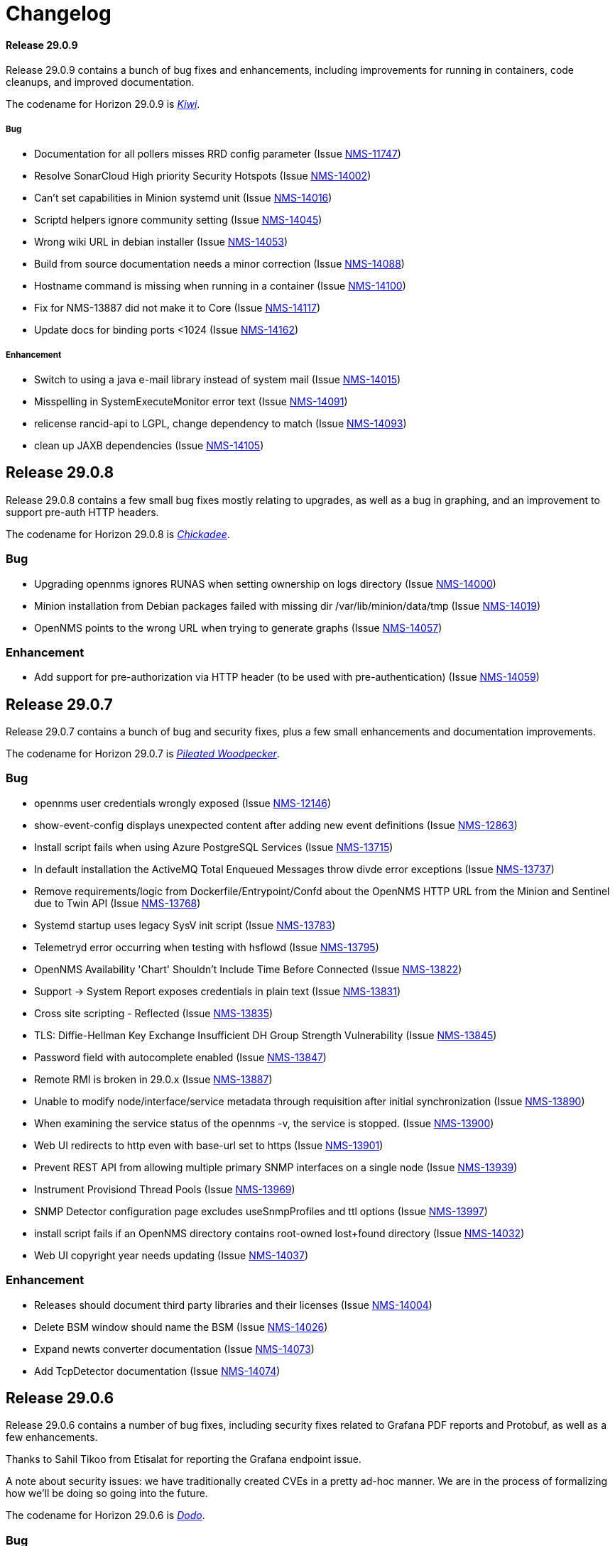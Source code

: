 [[release-29-changelog]]

= Changelog

[[releasenotes-changelog-29.0.9]]

==== Release 29.0.9

Release 29.0.9 contains a bunch of bug fixes and enhancements, including improvements
for running in containers, code cleanups, and improved documentation.

The codename for Horizon 29.0.9 is https://wikipedia.org/wiki/$$Kiwi_(bird)$$[_Kiwi_].

===== Bug

* Documentation for all pollers misses RRD config parameter (Issue http://issues.opennms.org/browse/NMS-11747[NMS-11747])
* Resolve SonarCloud High priority Security Hotspots  (Issue http://issues.opennms.org/browse/NMS-14002[NMS-14002])
* Can't set capabilities in Minion systemd unit (Issue http://issues.opennms.org/browse/NMS-14016[NMS-14016])
* Scriptd helpers ignore community setting (Issue http://issues.opennms.org/browse/NMS-14045[NMS-14045])
* Wrong wiki URL in debian installer (Issue http://issues.opennms.org/browse/NMS-14053[NMS-14053])
* Build from source documentation needs a minor correction (Issue http://issues.opennms.org/browse/NMS-14088[NMS-14088])
* Hostname command is missing when running in a container (Issue http://issues.opennms.org/browse/NMS-14100[NMS-14100])
* Fix for NMS-13887 did not make it to Core (Issue http://issues.opennms.org/browse/NMS-14117[NMS-14117])
* Update docs for binding ports <1024 (Issue http://issues.opennms.org/browse/NMS-14162[NMS-14162])

===== Enhancement

* Switch to using a java e-mail library instead of system mail (Issue http://issues.opennms.org/browse/NMS-14015[NMS-14015])
* Misspelling in SystemExecuteMonitor error text (Issue http://issues.opennms.org/browse/NMS-14091[NMS-14091])
* relicense rancid-api to LGPL, change dependency to match (Issue http://issues.opennms.org/browse/NMS-14093[NMS-14093])
* clean up JAXB dependencies (Issue http://issues.opennms.org/browse/NMS-14105[NMS-14105])

[[releasenotes-changelog-29.0.8]]

== Release 29.0.8

Release 29.0.8 contains a few small bug fixes mostly relating to upgrades, as well
as a bug in graphing, and an improvement to support pre-auth HTTP headers.

The codename for Horizon 29.0.8 is https://wikipedia.org/wiki/$$Chickadee$$[_Chickadee_].

=== Bug

* Upgrading opennms ignores RUNAS when setting ownership on logs directory (Issue http://issues.opennms.org/browse/NMS-14000[NMS-14000])
* Minion installation from Debian packages failed with missing dir /var/lib/minion/data/tmp (Issue http://issues.opennms.org/browse/NMS-14019[NMS-14019])
* OpenNMS points to the wrong URL when trying to generate graphs (Issue http://issues.opennms.org/browse/NMS-14057[NMS-14057])

=== Enhancement

* Add support for pre-authorization via HTTP header (to be used with pre-authentication) (Issue http://issues.opennms.org/browse/NMS-14059[NMS-14059])

[[releasenotes-changelog-29.0.7]]

== Release 29.0.7

Release 29.0.7 contains a bunch of bug and security fixes, plus a few small
enhancements and documentation improvements.

The codename for Horizon 29.0.7 is https://wikipedia.org/wiki/$$Pileated_woodpecker$$[_Pileated Woodpecker_].

=== Bug

* opennms user credentials wrongly exposed (Issue http://issues.opennms.org/browse/NMS-12146[NMS-12146])
* show-event-config displays unexpected content after adding new event definitions (Issue http://issues.opennms.org/browse/NMS-12863[NMS-12863])
* Install script fails when using Azure PostgreSQL Services (Issue http://issues.opennms.org/browse/NMS-13715[NMS-13715])
* In default installation the ActiveMQ Total Enqueued Messages throw divde error exceptions (Issue http://issues.opennms.org/browse/NMS-13737[NMS-13737])
* Remove requirements/logic from Dockerfile/Entrypoint/Confd about the OpenNMS HTTP URL from the Minion and Sentinel due to Twin API (Issue http://issues.opennms.org/browse/NMS-13768[NMS-13768])
* Systemd startup uses legacy SysV init script (Issue http://issues.opennms.org/browse/NMS-13783[NMS-13783])
* Telemetryd error occurring when testing with hsflowd  (Issue http://issues.opennms.org/browse/NMS-13795[NMS-13795])
* OpenNMS Availability 'Chart' Shouldn't Include Time Before Connected (Issue http://issues.opennms.org/browse/NMS-13822[NMS-13822])
* Support -> System Report exposes credentials in plain text (Issue http://issues.opennms.org/browse/NMS-13831[NMS-13831])
* Cross site scripting - Reflected (Issue http://issues.opennms.org/browse/NMS-13835[NMS-13835])
* TLS: Diffie-Hellman Key Exchange Insufficient DH Group Strength Vulnerability (Issue http://issues.opennms.org/browse/NMS-13845[NMS-13845])
* Password field with autocomplete enabled (Issue http://issues.opennms.org/browse/NMS-13847[NMS-13847])
* Remote RMI is broken in 29.0.x (Issue http://issues.opennms.org/browse/NMS-13887[NMS-13887])
* Unable to modify node/interface/service metadata through requisition after initial synchronization (Issue http://issues.opennms.org/browse/NMS-13890[NMS-13890])
* When examining the service status of the opennms -v, the service is stopped. (Issue http://issues.opennms.org/browse/NMS-13900[NMS-13900])
* Web UI redirects to http even with base-url set to https (Issue http://issues.opennms.org/browse/NMS-13901[NMS-13901])
* Prevent REST API from allowing multiple primary SNMP interfaces on a single node (Issue http://issues.opennms.org/browse/NMS-13939[NMS-13939])
* Instrument Provisiond Thread Pools (Issue http://issues.opennms.org/browse/NMS-13969[NMS-13969])
* SNMP Detector configuration page excludes useSnmpProfiles and ttl options (Issue http://issues.opennms.org/browse/NMS-13997[NMS-13997])
* install script fails if an OpenNMS directory contains root-owned lost+found directory (Issue http://issues.opennms.org/browse/NMS-14032[NMS-14032])
* Web UI copyright year needs updating (Issue http://issues.opennms.org/browse/NMS-14037[NMS-14037])

=== Enhancement

* Releases should document third party libraries and their licenses (Issue http://issues.opennms.org/browse/NMS-14004[NMS-14004])
* Delete BSM window should name the BSM (Issue http://issues.opennms.org/browse/NMS-14026[NMS-14026])
* Expand newts converter documentation (Issue http://issues.opennms.org/browse/NMS-14073[NMS-14073])
* Add TcpDetector documentation (Issue http://issues.opennms.org/browse/NMS-14074[NMS-14074])

[[releasenotes-changelog-29.0.6]]

== Release 29.0.6

Release 29.0.6 contains a number of bug fixes, including security fixes related
to Grafana PDF reports and Protobuf, as well as a few enhancements.

Thanks to Sahil Tikoo from Etisalat for reporting the Grafana endpoint issue.

A note about security issues: we have traditionally created CVEs in a pretty ad-hoc manner.
We are in the process of formalizing how we'll be doing so going into the future.

The codename for Horizon 29.0.6 is https://wikipedia.org/wiki/$$Dodo$$[_Dodo_].

=== Bug

* config-tester doesn't find malformed resourceTypes (Issue http://issues.opennms.org/browse/NMS-13723[NMS-13723])
* Event configuration UI fails to persist logmsg dest changes (Issue http://issues.opennms.org/browse/NMS-13729[NMS-13729])
* Outdated javascript library (Issue http://issues.opennms.org/browse/NMS-13848[NMS-13848])
* fix-karaf-setup.sh should honor RUNAS (Issue http://issues.opennms.org/browse/NMS-13881[NMS-13881])
* Remote RMI is broken in 29.0.x (Issue http://issues.opennms.org/browse/NMS-13887[NMS-13887])
* org.opennms.core.commands never got added to Karaf build (Issue http://issues.opennms.org/browse/NMS-13910[NMS-13910])
* grafana endpoint can be used to port-scan internal resources (Issue http://issues.opennms.org/browse/NMS-13917[NMS-13917])
* Minion fails to marshall requisition with JAXB error: Class [org.opennms.netmgt.model.PrimaryTypeAdapter] not found (Issue http://issues.opennms.org/browse/NMS-13927[NMS-13927])
* Kafka Minions with JMS disabled log errors loading JMS bundles (Issue http://issues.opennms.org/browse/NMS-13929[NMS-13929])
* "full" report type in Support -> System Report inserts "%n%n" between entries instead of newlines (Issue http://issues.opennms.org/browse/NMS-13948[NMS-13948])
* Unsynchronized access to service factories in TelemetryServiceRegistryImpl (Issue http://issues.opennms.org/browse/NMS-13961[NMS-13961])

=== Enhancement

* Split SNMP Property Extenders into multiple pages (Issue http://issues.opennms.org/browse/NMS-13760[NMS-13760])
* Upgrade protobuf-java version (Issue http://issues.opennms.org/browse/NMS-13889[NMS-13889])
* Agg Flow via Nephron showing gaps/drops since upgrading to 29.0.4 (Issue http://issues.opennms.org/browse/NMS-13926[NMS-13926])

[[releasenotes-changelog-29.0.5]]

== Release 29.0.5

Release 29.0.5 contains a number of bug and security fixes, as well as a few enhancements.

It include an update to the latest Log4j2 release.
It is not believed that we are vulnerable to the Log4j issues fixed in these newer releases,
but are updating anyway link:https://www.merriam-webster.com/dictionary/belt-and-suspenders[just to be sure].

The codename for Horizon 29.0.5 is https://wikipedia.org/wiki/$$Kingfisher$$[_Kingfisher_].

=== Bug

* TimescaleDB extension can't added to existing opennms DB. (Issue http://issues.opennms.org/browse/NMS-13441[NMS-13441])
* Enlinkd API response extremely slow for some nodes (Issue http://issues.opennms.org/browse/NMS-13507[NMS-13507])
* Customer is not able to view Topology (Issue http://issues.opennms.org/browse/NMS-13851[NMS-13851])
* Javascript security updates (December, 2021) (Issue http://issues.opennms.org/browse/NMS-13857[NMS-13857])
* Very large node caches can cause telemetry adapters to fail on Sentinel (Issue http://issues.opennms.org/browse/NMS-13859[NMS-13859])
* Permission check in ./install -dis flags unwriteable files in the .git directory - redux (Issue http://issues.opennms.org/browse/NMS-13860[NMS-13860])
* CVE-2021-45105: Update to Log4j 2.17.0 (Issue http://issues.opennms.org/browse/NMS-13868[NMS-13868])
* upgrade to log4j2 2.17.1 and pax-logging 1.11.13/2.0.14 (Issue http://issues.opennms.org/browse/NMS-13878[NMS-13878])

=== Enhancement

* Consolidate all IPC features into one / need conf.d changes (Issue http://issues.opennms.org/browse/NMS-13610[NMS-13610])
* Add metrics about twin communication (Issue http://issues.opennms.org/browse/NMS-13649[NMS-13649])
* Extend SnmpMetadataProvisioningAdapter configuration to support exact OID matches (Issue http://issues.opennms.org/browse/NMS-13842[NMS-13842])
* Support an endpoint that allows to access parts of resources (Issue http://issues.opennms.org/browse/NMS-13863[NMS-13863])
* Minion Kafka docs missing reference to custom.system.properties (Issue http://issues.opennms.org/browse/NMS-13885[NMS-13885])

[[releasenotes-changelog-29.0.4]]

== Release 29.0.4

Release 29.0.4 is a re-release of 29.0.3 with additional fixes relating to
Log4j2 vulnerabilities.

The codename for Horizon 29.0.4 is https://wikipedia.org/wiki/$$Bird_(gesture)$$[_The Bird_].

=== Bug

* CVE-2021-45046: incomplete Log4j2 vulnerability mitigation (Issue http://issues.opennms.org/browse/NMS-13858[NMS-13858])

[[releasenotes-changelog-29.0.3]]

== Release 29.0.3

Release 29.0.3 is an out-of-band release with a fix for the Log4j2 security issue,
plus an enhancement to support `exclude-url` in discovery's configuration.

The codename for Horizon 29.0.3 is https://wikipedia.org/wiki/$$Penguin$$[_Penguin_].

=== Bug

* Log4j2 0-day: CVE-2021-44228 (Issue http://issues.opennms.org/browse/NMS-13850[NMS-13850])

=== Enhancement

* Update VMWare import documentation regarding multiple parameters (Issue http://issues.opennms.org/browse/NMS-9889[NMS-9889])
* Add "exclude-url" to Discoverd's configuration (Issue http://issues.opennms.org/browse/NMS-13718[NMS-13718])

[[releasenotes-changelog-29.0.2]]

== Release 29.0.2

Release 29.0.2 contains a fix for a Jetty CVE, plus a number of bug fixes and small enhancements,
including changes to user auth, Twin API, VMware, and running as non-root.

The codename for Horizon 29.0.2 is https://wikipedia.org/wiki/$$Satanic_nightjar$$[_Satanic Nightjar_].

=== Bug

* Update labelling in Configure Discover screen (Issue http://issues.opennms.org/browse/NMS-12992[NMS-12992])
* Link to release notes in web Help / About needs updating (Issue http://issues.opennms.org/browse/NMS-13579[NMS-13579])
* Twin logs doesn't appear in ipc.log (Issue http://issues.opennms.org/browse/NMS-13731[NMS-13731])
* Authorization changes not taking immediate effect (Issue http://issues.opennms.org/browse/NMS-13761[NMS-13761])
* VMware sessions not correctly closed in all cases (Issue http://issues.opennms.org/browse/NMS-13774[NMS-13774])
* Permission check in ./install -dis flags unwriteable files in the .git directory (Issue http://issues.opennms.org/browse/NMS-13778[NMS-13778])
* Uncatched exception when importing a VMware virtual machine without an IP interface (Issue http://issues.opennms.org/browse/NMS-13781[NMS-13781])
* opennms-webapp-hawtio %post chown errors (Issue http://issues.opennms.org/browse/NMS-13788[NMS-13788])
* 29.0.1 minion should be RUNAS=minion (Issue http://issues.opennms.org/browse/NMS-13789[NMS-13789])
* Missing RRD package definition in BMP persisting adapter (Issue http://issues.opennms.org/browse/NMS-13812[NMS-13812])
* CVE-2021-28164: access to WEB-INF (Issue http://issues.opennms.org/browse/NMS-13832[NMS-13832])

=== Enhancement

* Dynamic Configuration of Trap Listener (Issue http://issues.opennms.org/browse/NMS-13564[NMS-13564])
* Tracing support for twin communication (Issue http://issues.opennms.org/browse/NMS-13650[NMS-13650])
* Document how to install from source (Issue http://issues.opennms.org/browse/NMS-13685[NMS-13685])
* Improve Related Events box in Alarm detail page (Issue http://issues.opennms.org/browse/NMS-13749[NMS-13749])
* Optionally include a table of event parameters on the event detail page (Issue http://issues.opennms.org/browse/NMS-13765[NMS-13765])
* Remove link to wiki from the landing page (Issue http://issues.opennms.org/browse/NMS-13779[NMS-13779])
* Add support for VMware 7.0.3 performance data collection (Issue http://issues.opennms.org/browse/NMS-13780[NMS-13780])

[[releasenotes-changelog-29.0.1]]

== Release 29.0.1

Release 29.0.1 is a quick release outside of the normal schedule to address some bugs found
in 29.0.0 mostly related to running as non-root, and Minion communication.

The codename for Horizon 29.0.1 is https://wikipedia.org/wiki/$$Emu$$[_Emu_].

=== Bug

* Kafka topics should start with OpenNMS Instance ID for Twin (Issue http://issues.opennms.org/browse/NMS-13733[NMS-13733])
* opennms.spec file tries to find out if gid 1000 is used but doesn't actually check hat (Issue http://issues.opennms.org/browse/NMS-13734[NMS-13734])
* Events from Hardware Inventory Provisioning Adapter and SNMP Metadata Provisioning Adapter cannot be distinguished (Issue http://issues.opennms.org/browse/NMS-13735[NMS-13735])
* Upgrade to 29: fix-permissions script fails changing ownership (Issue http://issues.opennms.org/browse/NMS-13736[NMS-13736])
* Minion user not authorized to read from topic OpenNMS.Twin.Sink (Issue http://issues.opennms.org/browse/NMS-13742[NMS-13742])
* opennms-plugin-provisioning-wsman-asset missing on Debian (Issue http://issues.opennms.org/browse/NMS-13747[NMS-13747])
* Upgrade to 29: "$RUNAS is not set" (Issue http://issues.opennms.org/browse/NMS-13748[NMS-13748])
* SNMP Metadata XSD does not allow multiple <config> elements (Issue http://issues.opennms.org/browse/NMS-13752[NMS-13752])

=== Enhancement

* Support  multiple auth params for same SNMPV3 username (Issue http://issues.opennms.org/browse/NMS-13490[NMS-13490])
* Add retry for RPC calls (Issue http://issues.opennms.org/browse/NMS-13652[NMS-13652])
* Migrate Discovery settings from wiki into docs (Issue http://issues.opennms.org/browse/NMS-13730[NMS-13730])

[[releasenotes-changelog-29.0.0]]

== Release 29.0.0

Release 29.0.0 is the first in the Horizon 29 series, introducing running as non-root by default,
optimizations to Minion communication, time-series improvements, support for Cortex for storing
flow data, and more.

The codename for Horizon 29.0.0 is https://wikipedia.org/wiki/$$Turkey_(bird)$$[_Turkey_].

=== Bug

* Add Validation for Metadata in Thresholds (Issue http://issues.opennms.org/browse/NMS-12689[NMS-12689])
* Prometheus collector won't process untyped metrics (Issue http://issues.opennms.org/browse/NMS-12717[NMS-12717])
* Confd doesn't replace telemetryd config in etc  (Issue http://issues.opennms.org/browse/NMS-13265[NMS-13265])
* The node and interface counters of the Evaluation Layer are incorrect (Issue http://issues.opennms.org/browse/NMS-13283[NMS-13283])
* EvaluationMetrics.log is contaminated with non-related metrics. (Issue http://issues.opennms.org/browse/NMS-13284[NMS-13284])
* Meta-Data cannot be deleted using UI (Issue http://issues.opennms.org/browse/NMS-13314[NMS-13314])
* Maven: external HTTP insecure URLs are blocked (Issue http://issues.opennms.org/browse/NMS-13323[NMS-13323])
* Installation with non-root user failes on CentOS 8 (Issue http://issues.opennms.org/browse/NMS-13415[NMS-13415])
* Starting opennms with systemd as non-root fails with access denied for pid (Issue http://issues.opennms.org/browse/NMS-13417[NMS-13417])
* Fresh install requires to run fix-permissions script for iplike.so (Issue http://issues.opennms.org/browse/NMS-13418[NMS-13418])
* Docker not able to access etc overlay as non-root (Issue http://issues.opennms.org/browse/NMS-13436[NMS-13436])
* The Info ReST endpoint is not showing the services status (Issue http://issues.opennms.org/browse/NMS-13437[NMS-13437])
* Fix ipInterface PrimaryType Hibernate mapping (Issue http://issues.opennms.org/browse/NMS-13469[NMS-13469])
* Relaunch of bin/opennms script as opennms user fails due to missing arguments (Issue http://issues.opennms.org/browse/NMS-13470[NMS-13470])
* Reflected XSS in webapp notice wizard (Issue http://issues.opennms.org/browse/NMS-13496[NMS-13496])
* IFTTT integration not working anymore (Issue http://issues.opennms.org/browse/NMS-13501[NMS-13501])
* Minion stops processing flows with "Invalid packet: null" until restart (Issue http://issues.opennms.org/browse/NMS-13539[NMS-13539])
* Components that use JavaMail unable to use TLS 1.2+ (Issue http://issues.opennms.org/browse/NMS-13636[NMS-13636])
* Hardware information not displayed for some devices (SnmpMetadataProvisioningAdapter) (Issue http://issues.opennms.org/browse/NMS-13648[NMS-13648])
* Lock contention when processing large volume of REST API requests (Issue http://issues.opennms.org/browse/NMS-13655[NMS-13655])
* Clean unused data in srv001.txt and srv002.txt (Issue http://issues.opennms.org/browse/NMS-13657[NMS-13657])
* Nodes with complex hardware configuration are not correctly rendered (Issue http://issues.opennms.org/browse/NMS-13660[NMS-13660])
* automation cleanUpRpStatusChanges that references removed action with same name remains in default vacuumd-configuration.xml configuration (Issue http://issues.opennms.org/browse/NMS-13661[NMS-13661])
* ALEC in distributed mode doesn't start on Sentinel (Issue http://issues.opennms.org/browse/NMS-13664[NMS-13664])
* property name  importer.adapter.dns.reverse.level is incorrect in commented out example (Issue http://issues.opennms.org/browse/NMS-13670[NMS-13670])
* Fix JtiTelemetryIT smoke test (Issue http://issues.opennms.org/browse/NMS-13687[NMS-13687])
* START_TIMEOUT ignored when run from systemd (Issue http://issues.opennms.org/browse/NMS-13702[NMS-13702])
* macOS Monterey: older OpenNMS branches do not start anymore (Issue http://issues.opennms.org/browse/NMS-13703[NMS-13703])
* related events box in alarm detail shows all events when alarm has no node / interface / service / ifindex (Issue http://issues.opennms.org/browse/NMS-13705[NMS-13705])
* SNMP Metadata Provisioning Adapter: wrong line in debian/rules (Issue http://issues.opennms.org/browse/NMS-13717[NMS-13717])
* invalid permissions in /var/opennms on fresh install (Issue http://issues.opennms.org/browse/NMS-13725[NMS-13725])
* JMS Twin doesn't work with  minion user (Issue http://issues.opennms.org/browse/NMS-13726[NMS-13726])
* Remove reference to DHCP plugin from docs (Issue http://issues.opennms.org/browse/NMS-13727[NMS-13727])
* GeoIP Provisioning Adapter: SubnetUtils does not support IPv6 (Issue http://issues.opennms.org/browse/NMS-13728[NMS-13728])

=== Enhancement

* Change the webUI so it runs as a non-root user easily and reliably (Issue http://issues.opennms.org/browse/NMS-1231[NMS-1231])
* Create opennms user on install (Issue http://issues.opennms.org/browse/NMS-11970[NMS-11970])
* syslogd as non-root user (Issue http://issues.opennms.org/browse/NMS-11982[NMS-11982])
* opennms.service in non-root environment (Issue http://issues.opennms.org/browse/NMS-12005[NMS-12005])
* opennms init script "runas" setting (Issue http://issues.opennms.org/browse/NMS-12007[NMS-12007])
* TrapD won't run as non-root user (Issue http://issues.opennms.org/browse/NMS-12026[NMS-12026])
* non-root user:group file permissions (Issue http://issues.opennms.org/browse/NMS-12034[NMS-12034])
* Documentation for reloadable daemons (Issue http://issues.opennms.org/browse/NMS-12611[NMS-12611])
* Incorporate node related information to events and alarms topic in opennms-kafka-producer feature (Issue http://issues.opennms.org/browse/NMS-12778[NMS-12778])
* Update Provisioning chapter (Issue http://issues.opennms.org/browse/NMS-12810[NMS-12810])
* Create docs about Newts confd parameters (Issue http://issues.opennms.org/browse/NMS-13005[NMS-13005])
* Allow OpenNMS Core service to run as non-root (Issue http://issues.opennms.org/browse/NMS-13016[NMS-13016])
* Improve usability and self-contained features of the Kafka Producer payload for metrics (Issue http://issues.opennms.org/browse/NMS-13191[NMS-13191])
* Upgrade Kafka components to 2.8.0 (Issue http://issues.opennms.org/browse/NMS-13264[NMS-13264])
* Monitor localhost in a fresh install (Issue http://issues.opennms.org/browse/NMS-13313[NMS-13313])
* Location dropdown on Add Node does not sort/filter (Issue http://issues.opennms.org/browse/NMS-13316[NMS-13316])
* Persist monitor status in RRD (Issue http://issues.opennms.org/browse/NMS-13324[NMS-13324])
* TSS 2.0: Improved Tag handling (Issue http://issues.opennms.org/browse/NMS-13356[NMS-13356])
* Provide ability to store aggregated flow data from Nephron in Cortex (Issue http://issues.opennms.org/browse/NMS-13372[NMS-13372])
* Investigate the Conversations related performance with Cortex & large amount of data (Issue http://issues.opennms.org/browse/NMS-13375[NMS-13375])
* Nephron: Get rid of convo_key and grouped_by_key (Issue http://issues.opennms.org/browse/NMS-13377[NMS-13377])
* Define Minion/OpenNMS Object replication Interfaces (Issue http://issues.opennms.org/browse/NMS-13401[NMS-13401])
* Integrate Object replication with Trapd (for SNMPV3 Users)  (Issue http://issues.opennms.org/browse/NMS-13402[NMS-13402])
* Limit CollectionSet size in Kafka Producer to less than 1MB. (Issue http://issues.opennms.org/browse/NMS-13407[NMS-13407])
* Remove remote repository dependencies during Minion OCI build (Issue http://issues.opennms.org/browse/NMS-13432[NMS-13432])
* Implement gRPC broker for Object replication (Twin) (Issue http://issues.opennms.org/browse/NMS-13460[NMS-13460])
* Implement ActiveMQ broker for Object replication ( Twin) (Issue http://issues.opennms.org/browse/NMS-13461[NMS-13461])
* Implement In-memory broker for Object replication ( Twin) (Issue http://issues.opennms.org/browse/NMS-13462[NMS-13462])
* Implement Kafka broker for Object replication ( Twin) (Issue http://issues.opennms.org/browse/NMS-13463[NMS-13463])
* Changes to review bulk indexing with raw flow data (Issue http://issues.opennms.org/browse/NMS-13478[NMS-13478])
* Grpc IPC and Twin should be able to run from the same port (Issue http://issues.opennms.org/browse/NMS-13487[NMS-13487])
* Add Karaf Command to add query and publish Twin Objects (Issue http://issues.opennms.org/browse/NMS-13488[NMS-13488])
* delete the opennms-tools directory (Issue http://issues.opennms.org/browse/NMS-13563[NMS-13563])
* Upgrade Karaf to v4.3.2 (Issue http://issues.opennms.org/browse/NMS-13565[NMS-13565])
* Support partial updates to Twin API (Issue http://issues.opennms.org/browse/NMS-13576[NMS-13576])
* Optimize ip address handling in flow classification engine (Issue http://issues.opennms.org/browse/NMS-13577[NMS-13577])
* optimize repeated reloads of the flow classification engine (Issue http://issues.opennms.org/browse/NMS-13580[NMS-13580])
* The implementation of HealthCheck.performAsyncHealthCheck is not async (Issue http://issues.opennms.org/browse/NMS-13590[NMS-13590])
* Add 'tag' argument to health-check command (Issue http://issues.opennms.org/browse/NMS-13592[NMS-13592])
* Provide basic implementation for patch support for Twin (Issue http://issues.opennms.org/browse/NMS-13594[NMS-13594])
* Show Link State when viewing links on the Enlinkd topology maps (Issue http://issues.opennms.org/browse/NMS-13619[NMS-13619])
* Topologies menu (Issue http://issues.opennms.org/browse/NMS-13622[NMS-13622])
* Documentation for the new feature persisting flows in Cortex  (Issue http://issues.opennms.org/browse/NMS-13635[NMS-13635])
* Discover LLDP topology on devices running MikroTik RouterOS (Issue http://issues.opennms.org/browse/NMS-13637[NMS-13637])
* Drop SQS support  (Issue http://issues.opennms.org/browse/NMS-13640[NMS-13640])
* Remove Rest Client / OpenNMS Rest Health Checks on Minion (Issue http://issues.opennms.org/browse/NMS-13641[NMS-13641])
* Update docs with Twin implementation  (Issue http://issues.opennms.org/browse/NMS-13642[NMS-13642])
* Check doc source for wiki links (Issue http://issues.opennms.org/browse/NMS-13688[NMS-13688])
* Create Release Notes for Horizon 29 (Issue http://issues.opennms.org/browse/NMS-13700[NMS-13700])
* Add Twin feature/strategy to conf.d/smoke test (Issue http://issues.opennms.org/browse/NMS-13701[NMS-13701])
* GeoIP Provisioning Adapter (Issue http://issues.opennms.org/browse/NMS-13704[NMS-13704])
* Allow PostgreSQL 14 (Issue http://issues.opennms.org/browse/NMS-13714[NMS-13714])
* Add hint for time sync on OpenNMS components (Issue http://issues.opennms.org/browse/NMS-13724[NMS-13724])
